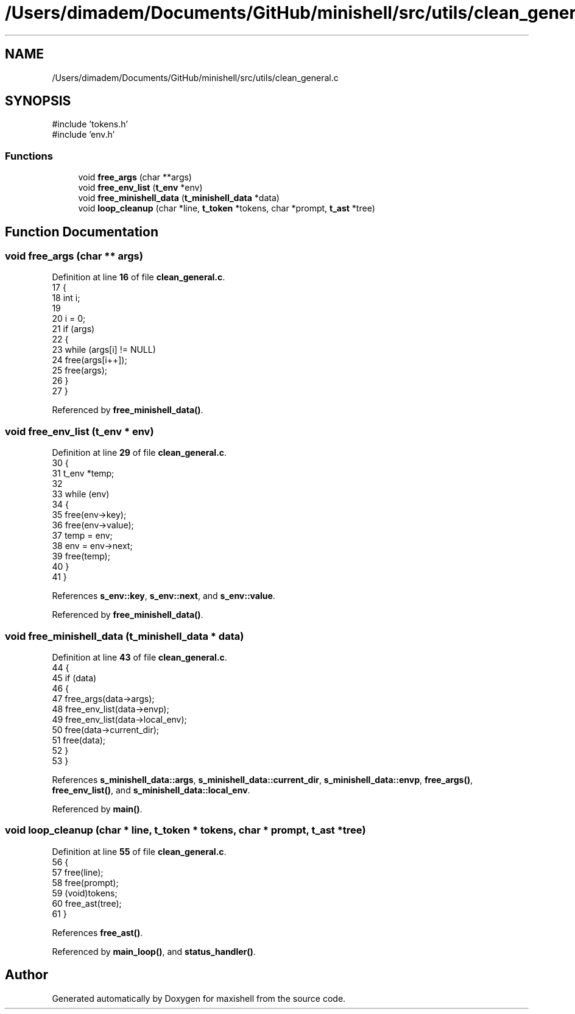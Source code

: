 .TH "/Users/dimadem/Documents/GitHub/minishell/src/utils/clean_general.c" 3 "Version 1" "maxishell" \" -*- nroff -*-
.ad l
.nh
.SH NAME
/Users/dimadem/Documents/GitHub/minishell/src/utils/clean_general.c
.SH SYNOPSIS
.br
.PP
\fR#include 'tokens\&.h'\fP
.br
\fR#include 'env\&.h'\fP
.br

.SS "Functions"

.in +1c
.ti -1c
.RI "void \fBfree_args\fP (char **args)"
.br
.ti -1c
.RI "void \fBfree_env_list\fP (\fBt_env\fP *env)"
.br
.ti -1c
.RI "void \fBfree_minishell_data\fP (\fBt_minishell_data\fP *data)"
.br
.ti -1c
.RI "void \fBloop_cleanup\fP (char *line, \fBt_token\fP *tokens, char *prompt, \fBt_ast\fP *tree)"
.br
.in -1c
.SH "Function Documentation"
.PP 
.SS "void free_args (char ** args)"

.PP
Definition at line \fB16\fP of file \fBclean_general\&.c\fP\&.
.nf
17 {
18     int i;
19 
20     i = 0;
21     if (args)
22     {
23         while (args[i] != NULL)
24             free(args[i++]);
25         free(args);
26     }
27 }
.PP
.fi

.PP
Referenced by \fBfree_minishell_data()\fP\&.
.SS "void free_env_list (\fBt_env\fP * env)"

.PP
Definition at line \fB29\fP of file \fBclean_general\&.c\fP\&.
.nf
30 {
31     t_env   *temp;
32 
33     while (env)
34     {
35         free(env\->key);
36         free(env\->value);
37         temp = env;
38         env = env\->next;
39         free(temp);
40     }
41 }
.PP
.fi

.PP
References \fBs_env::key\fP, \fBs_env::next\fP, and \fBs_env::value\fP\&.
.PP
Referenced by \fBfree_minishell_data()\fP\&.
.SS "void free_minishell_data (\fBt_minishell_data\fP * data)"

.PP
Definition at line \fB43\fP of file \fBclean_general\&.c\fP\&.
.nf
44 {
45     if (data)
46     {
47         free_args(data\->args);
48         free_env_list(data\->envp);
49         free_env_list(data\->local_env);
50         free(data\->current_dir);
51         free(data);
52     }
53 }
.PP
.fi

.PP
References \fBs_minishell_data::args\fP, \fBs_minishell_data::current_dir\fP, \fBs_minishell_data::envp\fP, \fBfree_args()\fP, \fBfree_env_list()\fP, and \fBs_minishell_data::local_env\fP\&.
.PP
Referenced by \fBmain()\fP\&.
.SS "void loop_cleanup (char * line, \fBt_token\fP * tokens, char * prompt, \fBt_ast\fP * tree)"

.PP
Definition at line \fB55\fP of file \fBclean_general\&.c\fP\&.
.nf
56 {
57     free(line);
58     free(prompt);
59     (void)tokens;
60     free_ast(tree);
61 }
.PP
.fi

.PP
References \fBfree_ast()\fP\&.
.PP
Referenced by \fBmain_loop()\fP, and \fBstatus_handler()\fP\&.
.SH "Author"
.PP 
Generated automatically by Doxygen for maxishell from the source code\&.
